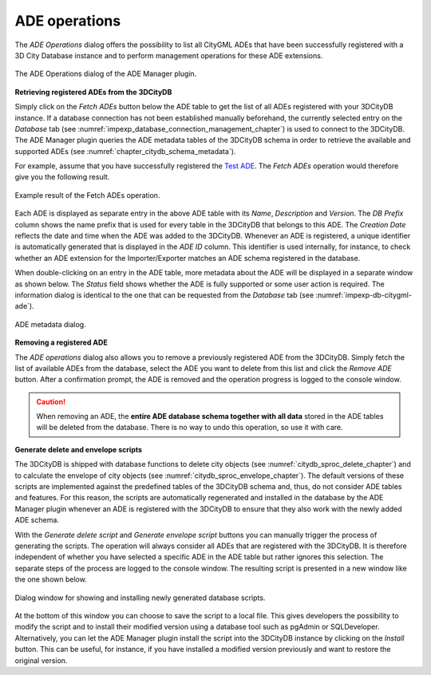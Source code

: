 .. _impexp_plugin_ade_manager_ade_operations:

ADE operations
--------------

The *ADE Operations* dialog offers the possibility to list all CityGML ADEs
that have been successfully registered with a 3D City Database instance
and to perform management operations for these ADE extensions.

.. figure:: /media/ade_manager_plugin_ade_operations.png
   :name: ade_manager_plugin_ade_operations
   :align: center

   The ADE Operations dialog of the ADE Manager plugin.

**Retrieving registered ADEs from the 3DCityDB**

Simply click on the *Fetch ADEs* button below the ADE table to get the
list of all ADEs registered with your 3DCityDB instance.
If a database connection has not been established manually beforehand,
the currently selected entry on the *Database* tab (see :numref:`impexp_database_connection_management_chapter`)
is used to connect to the 3DCityDB. The ADE Manager plugin
queries the ADE metadata tables of the 3DCityDB schema in order
to retrieve the available and supported ADEs (see :numref:`chapter_citydb_schema_metadata`).

For example, assume that you have successfully registered the
`Test ADE <https://github.com/3dcitydb/extension-test-ade>`_. The
*Fetch ADEs* operation would therefore give you the following result.

.. figure:: /media/ade_manager_plugin_ade_operations_result.png
   :name: ade_manager_plugin_ade_operations_result
   :align: center

   Example result of the Fetch ADEs operation.

Each ADE is displayed as separate entry in the above ADE table
with its *Name*, *Description* and *Version*. The *DB Prefix* column
shows the name prefix that is used for every table in the 3DCityDB that
belongs to this ADE. The *Creation Date* reflects the date and time when
the ADE was added to the 3DCityDB. Whenever an ADE is registered, a unique identifier is automatically
generated that is displayed in the *ADE ID* column. This identifier is used
internally, for instance, to check whether an ADE extension for
the Importer/Exporter matches an ADE schema registered in the database.

When double-clicking on an entry in the ADE table, more metadata
about the ADE will be displayed in a separate window as shown below.
The *Status* field shows whether the ADE is fully supported or some user
action is required. The information dialog is identical to the one
that can be requested from the *Database* tab (see :numref:`impexp-db-citygml-ade`).

.. figure:: /media/ade_manager_plugin_ade_operations_metadata.png
   :name: ade_manager_plugin_ade_operations_metadata
   :align: center

   ADE metadata dialog.

**Removing a registered ADE**

The *ADE operations* dialog also allows you to remove a previously
registered ADE from the 3DCityDB. Simply fetch the list of available
ADEs from the database, select the ADE you want to delete from this list
and click the *Remove ADE* button. After a confirmation prompt, the ADE
is removed and the operation progress is logged to the console window.

.. caution::
   When removing an ADE, the **entire ADE database schema together with all
   data** stored in the ADE tables will be deleted from the database. There
   is no way to undo this operation, so use it with care.

**Generate delete and envelope scripts**

The 3DCityDB is shipped with database functions to delete city objects
(see :numref:`citydb_sproc_delete_chapter`) and to calculate the envelope
of city objects (see :numref:`citydb_sproc_envelope_chapter`). The default
versions of these scripts are implemented against the predefined tables of the
3DCityDB schema and, thus, do not consider ADE tables and features. For this reason,
the scripts are automatically regenerated and installed in the database by
the ADE Manager plugin whenever an ADE is registered with the 3DCityDB to
ensure that they also work with the newly added ADE schema.

With the *Generate delete script* and *Generate envelope script* buttons
you can manually trigger the process of generating the scripts. The operation
will always consider all ADEs that are registered with the 3DCityDB.
It is therefore independent of whether you have selected a
specific ADE in the ADE table but rather ignores this selection.
The separate steps of the process are logged to the console window.
The resulting script is presented in a new window like the one shown below.

.. figure:: /media/ade_manager_plugin_show_install_scripts.png
   :name: ade_manager_plugin_show_install_scripts
   :align: center

   Dialog window for showing and installing newly generated database scripts.

At the bottom of this window you can choose to save the
script to a local file. This gives developers the possibility to
modify the script and to install their modified version using a
database tool such as pgAdmin or SQLDeveloper.
Alternatively, you can let the ADE Manager plugin install the script
into the 3DCityDB instance by clicking on the *Install* button. This
can be useful, for instance, if you have installed a modified version
previously and want to restore the original version.